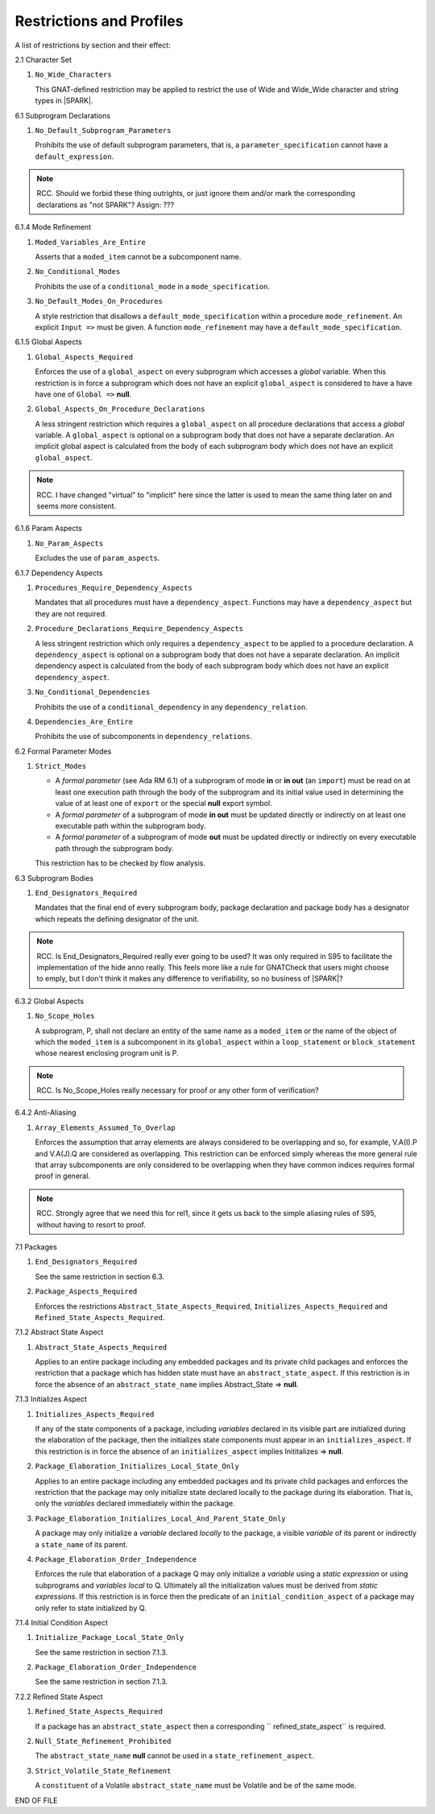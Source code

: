 .. _restrictions-and-profiles-label:

Restrictions and Profiles
=========================

A list of restrictions by section and their effect:


2.1 Character Set

#. ``No_Wide_Characters``

   This GNAT-defined restriction may be applied to restrict the use of
   Wide and Wide_Wide character and string types in |SPARK|.

6.1 Subprogram Declarations

#. ``No_Default_Subprogram_Parameters``

   Prohibits the use of default subprogram parameters, that is, a
   ``parameter_specification`` cannot have a ``default_expression``.

.. todo:: access and aliased parameter specs, null exclusion
     parameters.  Function access results function null exclusion
     results.

.. note:: RCC. Should we forbid these thing outrights, or just
   ignore them and/or mark the corresponding declarations as "not SPARK"?
   Assign: ???

6.1.4 Mode Refinement

#. ``Moded_Variables_Are_Entire``

   Asserts that a ``moded_item`` cannot be a subcomponent name.

#. ``No_Conditional_Modes``

   Prohibits the use of a ``conditional_mode`` in a
   ``mode_specification``.

#. ``No_Default_Modes_On_Procedures``

   A style restriction that disallows a ``default_mode_specification``
   within a procedure ``mode_refinement``. An explicit ``Input =>``
   must be given.  A function ``mode_refinement`` may have a
   ``default_mode_specification``.


6.1.5 Global Aspects

.. todo:: In the following restriction, is this the assumption of no
   Global aspect implies Global => null sensible or should we always
   insist on Global => null?? I hope not!!  RCC comment: see discussion
   under LA11-017 started by RCC on 26/10. Target: D1/CDR.

#. ``Global_Aspects_Required``

   Enforces the use of a ``global_aspect`` on every subprogram which
   accesses a *global* variable.  When this restriction is in force a
   subprogram which does not have an explicit ``global_aspect`` is
   considered to have a have have one of ``Global =>`` **null**.

#. ``Global_Aspects_On_Procedure_Declarations``

   A less stringent restriction which requires a ``global_aspect`` on
   all procedure declarations that access a *global* variable.  A
   ``global_aspect`` is optional on a subprogram body that does not
   have a separate declaration.  An implicit global aspect is calculated
   from the body of each subprogram body which does not have an
   explicit ``global_aspect``.

.. note:: RCC. I have changed "virtual" to "implicit" here since the
   latter is used to mean the same thing later on and seems more consistent.

6.1.6 Param Aspects

#. ``No_Param_Aspects``

   Excludes the use of ``param_aspects``.

6.1.7 Dependency Aspects

#. ``Procedures_Require_Dependency_Aspects``

   Mandates that all procedures must have a ``dependency_aspect``.
   Functions may have a ``dependency_aspect`` but they are not
   required.

#. ``Procedure_Declarations_Require_Dependency_Aspects``

   A less stringent restriction which only requires a
   ``dependency_aspect`` to be applied to a procedure declaration. A
   ``dependency_aspect`` is optional on a subprogram body that does
   not have a separate declaration.  An implicit dependency aspect is
   calculated from the body of each subprogram body which does not
   have an explicit ``dependency_aspect``.

#. ``No_Conditional_Dependencies``

   Prohibits the use of a ``conditional_dependency`` in any
   ``dependency_relation``.

#. ``Dependencies_Are_Entire``

   Prohibits the use of subcomponents in ``dependency_relations``.

6.2 Formal Parameter Modes

#. ``Strict_Modes``

   * A *formal parameter* (see Ada RM 6.1) of a subprogram of mode
     **in** or **in out** (an ``import``) must be read on at least one
     execution path through the body of the subprogram and its initial
     value used in determining the value of at least one of ``export``
     or the special **null** export symbol.
   * A *formal parameter* of a subprogram of mode **in out** must be
     updated directly or indirectly on at least one executable path
     within the subprogram body.
   * A *formal parameter* of a subprogram of mode **out** must be
     updated directly or indirectly on every executable path through
     the subprogram body.

   This restriction has to be checked by flow analysis.

6.3 Subprogram Bodies

#. ``End_Designators_Required``

   Mandates that the final end of every subprogram body, package
   declaration and package body has a designator which repeats the
   defining designator of the unit.

.. note:: RCC. Is End_Designators_Required really ever going to be used? It was only
   required in S95 to facilitate the implementation of the hide
   anno really. This feels more like a rule for GNATCheck that
   users might choose to emply, but I don't think it makes
   any difference to verifiability, so no business of |SPARK|?

6.3.2 Global Aspects

#. ``No_Scope_Holes``

   A subprogram, P, shall not declare an entity of the same name as a
   ``moded_item`` or the name of the object of which the
   ``moded_item`` is a subcomponent in its ``global_aspect`` within a
   ``loop_statement`` or ``block_statement`` whose nearest enclosing
   program unit is P.

.. note:: RCC. Is No_Scope_Holes really necessary for proof or any other form
   of verification? 

6.4.2 Anti-Aliasing

#. ``Array_Elements_Assumed_To_Overlap``

   Enforces the assumption that array elements are always considered
   to be overlapping and so, for example, V.A(I).P and V.A(J).Q are
   considered as overlapping.  This restriction can be enforced simply
   whereas the more general rule that array subcomponents are only
   considered to be overlapping when they have common indices requires
   formal proof in general.

.. note:: RCC. Strongly agree that we need this for rel1, since it gets
   us back to the simple aliasing rules of S95, without having to resort
   to proof.

7.1 Packages

#. ``End_Designators_Required``

   See the same restriction in section 6.3. 

#. ``Package_Aspects_Required`` 
   
   Enforces the restrictions ``Abstract_State_Aspects_Required``,
   ``Initializes_Aspects_Required`` and
   ``Refined_State_Aspects_Required``.

7.1.2 Abstract State Aspect

#. ``Abstract_State_Aspects_Required``

   Applies to an entire package including any embedded packages and
   its private child packages and enforces the restriction that a
   package which has hidden state must have an
   ``abstract_state_aspect``.  If this restriction is in force the
   absence of an ``abstract_state_name`` implies Abstract_State =>
   **null**.

7.1.3 Initializes Aspect
 
#. ``Initializes_Aspects_Required``

   If any of the state components of a package, including *variables*
   declared in its visible part are initialized during the elaboration
   of the package, then the initializes state components must appear
   in an ``initializes_aspect``.  If this restriction is in force the
   absence of an ``initializes_aspect`` implies Inititalizes =>
   **null**.

#. ``Package_Elaboration_Initializes_Local_State_Only``

   Applies to an entire package including any embedded packages and
   its private child packages and enforces the restriction that the
   package may only initialize state declared locally to the package
   during its elaboration.  That is, only the *variables* declared
   immediately within the package.

#. ``Package_Elaboration_Initializes_Local_And_Parent_State_Only``

   A package may only initialize a *variable* declared *locally* to
   the package, a visible *variable* of its parent or indirectly a
   ``state_name`` of its parent.

#. ``Package_Elaboration_Order_Independence``

   Enforces the rule that elaboration of a package Q may only
   initialize a *variable* using a *static expression* or using
   subprograms and *variables local* to Q.  Ultimately all the
   initialization values must be derived from *static expressions*.  If
   this restriction is in force then the predicate of an
   ``initial_condition_aspect`` of a package may only refer to state
   initialized by Q.

7.1.4 Initial Condition Aspect
 
#. ``Initialize_Package_Local_State_Only``

   See the same restriction in section 7.1.3. 


#. ``Package_Elaboration_Order_Independence``

   See the same restriction in section 7.1.3. 

7.2.2 Refined State Aspect

#. ``Refined_State_Aspects_Required``

   If a package has an ``abstract_state_aspect`` then a corresponding
   `` refined_state_aspect`` is required.

#. ``Null_State_Refinement_Prohibited``

   The ``abstract_state_name`` **null** cannot be used in a
   ``state_refinement_aspect``.

#.  ``Strict_Volatile_State_Refinement``

    A ``constituent`` of a Volatile ``abstract_state_name`` must be
    Volatile and be of the same mode.



END OF FILE
